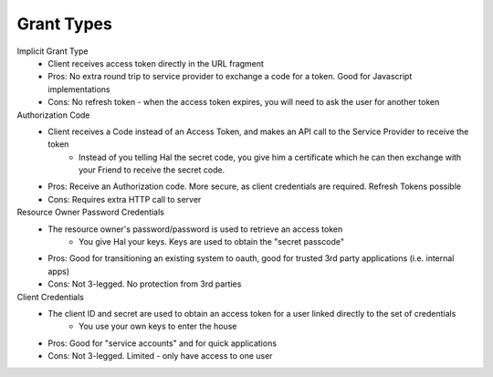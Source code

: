 Grant Types
===========


Implicit Grant Type
  - Client receives access token directly in the URL fragment
  - Pros: No extra round trip to service provider to exchange a code for a token.  Good for Javascript implementations
  - Cons: No refresh token - when the access token expires, you will need to ask the user for another token
Authorization Code
  - Client receives a Code instead of an Access Token, and makes an API call to the Service Provider to receive the token
     - Instead of you telling Hal the secret code, you give him a certificate which he can then exchange with your Friend to receive the secret code.
  - Pros: Receive an Authorization code.  More secure, as client credentials are required.  Refresh Tokens possible
  - Cons: Requires extra HTTP call to server
Resource Owner Password Credentials
  - The resource owner's password/password is used to retrieve an access token
       - You give Hal your keys.  Keys are used to obtain the "secret passcode"
  - Pros:  Good for transitioning an existing system to oauth, good for trusted 3rd party applications (i.e. internal apps)
  - Cons: Not 3-legged.  No protection from 3rd parties
Client Credentials
  - The client ID and secret are used to obtain an access token for a user linked directly to the set of credentials
      - You use your own keys to enter the house
  - Pros: Good for "service accounts" and for quick applications
  - Cons: Not 3-legged.  Limited - only have access to one user